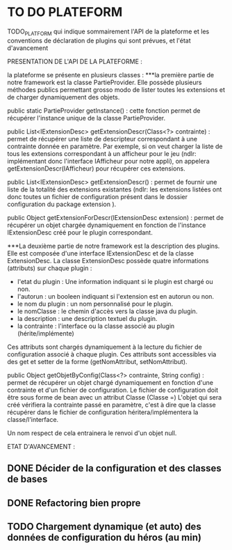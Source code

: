 * TO DO PLATEFORM


TODO_PLATFORM qui indique sommairement l'API de la plateforme et les conventions de déclaration de plugins qui sont prévues, et l'état d'avancement

PRESENTATION DE L'API DE LA PLATEFORME : 

la plateforme se présente en plusieurs classes :
	***la première partie de notre framework est la classe PartieProvider. Elle possède plusieurs méthodes publics permettant grosso modo de lister toutes les extensions et de charger dynamiquement des objets.

	public static PartieProvider getInstance() : cette fonction permet de récupérer l'instance unique de la classe PartieProvider.
	 
	public List<IExtensionDesc> getExtensionDescr(Class<?> contrainte) : permet de récupérer une liste de descripteur correspondant à une contrainte donnée en paramètre. Par exemple, si on veut charger la liste de tous les extensions correspondant à un afficheur pour le jeu (ndlr: implémentant donc l'interface IAfficheur pour notre appli), on appelera getExtensionDescr(IAfficheur) pour récupérer ces extensions.

	public List<IExtensionDesc> getExtensionDescr() : permet de fournir une liste de la totalité des extensions existantes (ndlr: les extensions listées ont donc toutes un fichier de configuration présent dans le dossier configuration du package extension ).

	public Object getExtensionForDescr(IExtensionDesc extension) : permet de récupérer un objet chargée dynamiquement en fonction de l'instance IExtensionDesc créé pour le plugin correspondant.


	***La deuxième partie de notre framework est la description des plugins. Elle est composée d'une interface IExtensionDesc et de la classe ExtensionDesc.
		La classe ExtensionDesc possède quatre informations (attributs) sur chaque plugin :
								- l'etat du plugin : Une information indiquant si le plugin est chargé ou non.
								- l'autorun : un booleen indiquant si l'extension est en autorun ou non.
								- le nom du plugin : un nom personnalisé pour le plugin.
								- le nomClasse : le chemin d'accès vers la classe java du plugin.
								- la description : une description textuel du plugin.
								- la contrainte : l'interface ou la classe associé au plugin (hérite/implémente)

		Ces attributs sont chargés dynamiquement à la lecture du fichier de configuration associé à chaque plugin.
		Ces attributs sont accessibles via des get et setter de la forme (getNomAttribut, setNomAttribut).
	 
	
	public Object getObjetByConfig(Class<?> contrainte, String config) : permet de récupérer un objet chargé dynamiquement en fonction d'une contrainte et d'un fichier de configuration. 
	Le fichier de configuration doit être sous forme de bean avec un attribut Classe (Classe =)
	L'objet qui sera créé vérifiera la contrainte passé en paramètre, c'est à dire que la classe récupérer dans le fichier de configuration héritera/implémentera la classe/l'interface.

	Un nom respect de cela entrainera le renvoi d'un objet null.

ETAT D'AVANCEMENT :

** DONE Décider de la configuration et des classes de bases
   CLOSED: [2017-02-02 jeu. 19:26]
** DONE Refactoring bien propre
   CLOSED: [2017-03-02 jeu. 18:06]
** TODO Chargement dynamique (et auto) des données de configuration du héros (au min)
   CLOSED: [2017-03-30 jeu. 18:00]
